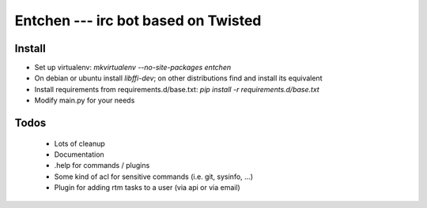 
======================================
 Entchen --- irc bot based on Twisted
======================================

Install
=======

* Set up virtualenv: `mkvirtualenv --no-site-packages entchen`
* On debian or ubuntu install `libffi-dev`; on other distributions find and install its equivalent
* Install requirements from requirements.d/base.txt: `pip install -r requirements.d/base.txt`
* Modify main.py for your needs


Todos
=====

 * Lots of cleanup
 * Documentation
 * .help for commands / plugins
 * Some kind of acl for sensitive commands (i.e. git, sysinfo, ...)
 * Plugin for adding rtm tasks to a user (via api or via email)

